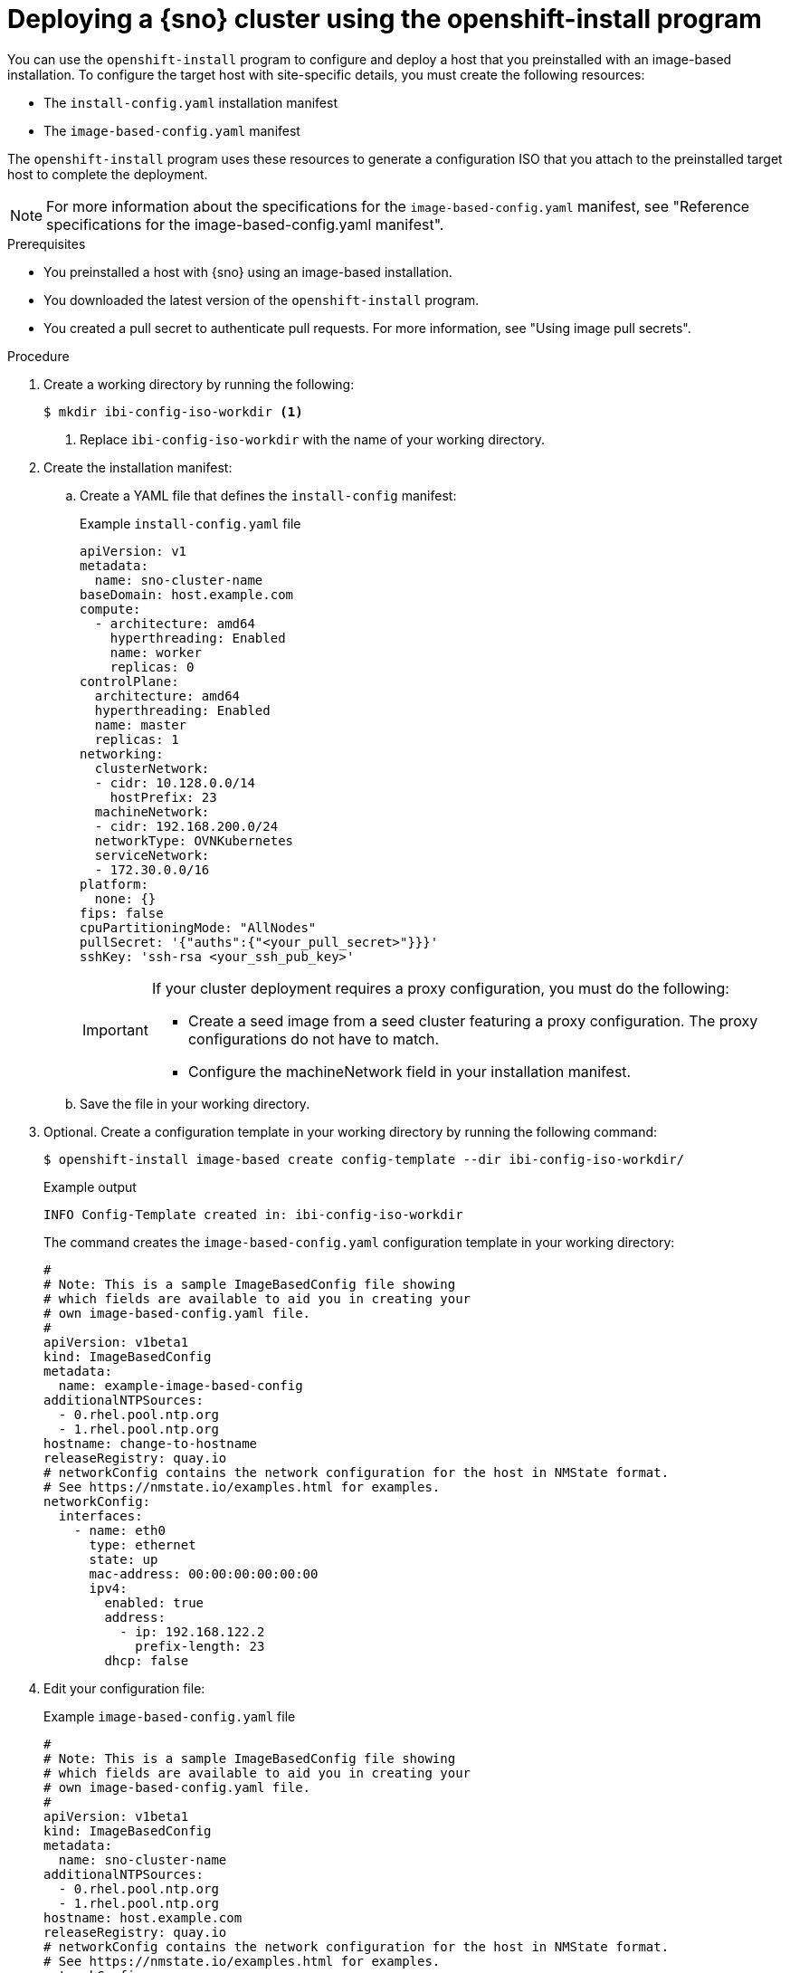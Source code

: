 // Module included in the following assemblies:
//
// * edge_computing/ibi-edge-image-based-install.adoc 

:_mod-docs-content-type: PROCEDURE
[id="create-standalone-config-iso_{context}"]
= Deploying a {sno} cluster using the openshift-install program

You can use the `openshift-install` program to configure and deploy a host that you preinstalled with an image-based installation. To configure the target host with site-specific details, you must create the following resources:

* The `install-config.yaml` installation manifest
* The `image-based-config.yaml` manifest

The `openshift-install` program uses these resources to generate a configuration ISO that you attach to the preinstalled target host to complete the deployment.

[NOTE]
====
For more information about the specifications for the `image-based-config.yaml` manifest, see "Reference specifications for the image-based-config.yaml manifest".
====

.Prerequisites

* You preinstalled a host with {sno} using an image-based installation.
* You downloaded the latest version of the `openshift-install` program.
* You created a pull secret to authenticate pull requests. For more information, see "Using image pull secrets".

.Procedure

. Create a working directory by running the following:
+
[source,terminal]
----
$ mkdir ibi-config-iso-workdir <1>
----
<1> Replace `ibi-config-iso-workdir` with the name of your working directory.

. Create the installation manifest:

.. Create a YAML file that defines the `install-config` manifest:
+
--
.Example `install-config.yaml` file
[source,yaml]
----
apiVersion: v1
metadata:
  name: sno-cluster-name
baseDomain: host.example.com
compute:
  - architecture: amd64
    hyperthreading: Enabled
    name: worker
    replicas: 0
controlPlane:
  architecture: amd64
  hyperthreading: Enabled
  name: master
  replicas: 1
networking:
  clusterNetwork:
  - cidr: 10.128.0.0/14
    hostPrefix: 23
  machineNetwork:
  - cidr: 192.168.200.0/24
  networkType: OVNKubernetes
  serviceNetwork:
  - 172.30.0.0/16
platform:
  none: {}
fips: false
cpuPartitioningMode: "AllNodes"
pullSecret: '{"auths":{"<your_pull_secret>"}}}'
sshKey: 'ssh-rsa <your_ssh_pub_key>'
----

[IMPORTANT]
====
If your cluster deployment requires a proxy configuration, you must do the following:

* Create a seed image from a seed cluster featuring a proxy configuration. The proxy configurations do not have to match.
* Configure the machineNetwork field in your installation manifest.
====
--

.. Save the file in your working directory. 

. Optional. Create a configuration template in your working directory by running the following command:
+
[source,terminal]
----
$ openshift-install image-based create config-template --dir ibi-config-iso-workdir/
----
+
.Example output
[source,terminal]
----
INFO Config-Template created in: ibi-config-iso-workdir
----
+
The command creates the `image-based-config.yaml` configuration template in your working directory:
+
[source,yaml]
----
#
# Note: This is a sample ImageBasedConfig file showing
# which fields are available to aid you in creating your
# own image-based-config.yaml file.
#
apiVersion: v1beta1
kind: ImageBasedConfig
metadata:
  name: example-image-based-config
additionalNTPSources:
  - 0.rhel.pool.ntp.org
  - 1.rhel.pool.ntp.org
hostname: change-to-hostname
releaseRegistry: quay.io
# networkConfig contains the network configuration for the host in NMState format.
# See https://nmstate.io/examples.html for examples.
networkConfig:
  interfaces:
    - name: eth0
      type: ethernet
      state: up
      mac-address: 00:00:00:00:00:00
      ipv4:
        enabled: true
        address:
          - ip: 192.168.122.2
            prefix-length: 23
        dhcp: false
----

. Edit your configuration file:
+
.Example `image-based-config.yaml` file
[source,yaml]
----
#
# Note: This is a sample ImageBasedConfig file showing
# which fields are available to aid you in creating your
# own image-based-config.yaml file.
#
apiVersion: v1beta1
kind: ImageBasedConfig
metadata:
  name: sno-cluster-name
additionalNTPSources:
  - 0.rhel.pool.ntp.org
  - 1.rhel.pool.ntp.org
hostname: host.example.com
releaseRegistry: quay.io
# networkConfig contains the network configuration for the host in NMState format.
# See https://nmstate.io/examples.html for examples.
networkConfig:
    interfaces:
      - name: ens1f0
        type: ethernet
        state: up
        ipv4:
          enabled: true
          dhcp: false
          auto-dns: false
          address:
            - ip: 192.168.200.25
              prefix-length: 24
        ipv6:
          enabled: false
    dns-resolver:
      config:
        server:
          - 192.168.15.47
          - 192.168.15.48
    routes:
      config:
      - destination: 0.0.0.0/0
        metric: 150
        next-hop-address: 192.168.200.254
        next-hop-interface: ens1f0
----

. Create the configuration ISO in your working directory by running the following command:
+
[source,terminal]
----
$ openshift-install image-based create config-image --dir ibi-config-iso-workdir/
----
+
.Example output
[source,terminal]
----
INFO Adding NMConnection file <ens1f0.nmconnection> 
INFO Consuming Install Config from target directory 
INFO Consuming Image-based Config ISO configuration from target directory 
INFO Config-Image created in: ibi-config-iso-workdir/auth
----
+
View the output in the working directory:
+
.Example output
[source,terminal]
----
ibi-config-iso-workdir/
├── auth
│   ├── kubeadmin-password
│   └── kubeconfig
└── imagebasedconfig.iso
----

. Attach the `imagebasedconfig.iso` to the preinstalled host using your preferred method and restart the host to complete the configuration process and deploy the cluster.

.Verification
When the configuration process completes on the host, access the cluster to verify its status.

. Export the `kubeconfig` environment variable to your kubeconfig file by running the following command:
+
[source,terminal]
----
$ export KUBECONFIG=ibi-config-iso-workdir/auth/kubeconfig
----

. Verify that the cluster is responding by running the following command:
+
[source,terminal]
----
$ oc get nodes
----
+
.Example output
[source,terminal]
----
NAME                                         STATUS   ROLES                  AGE     VERSION
node/sno-cluster-name.host.example.com       Ready    control-plane,master   5h15m   v1.32.3
----